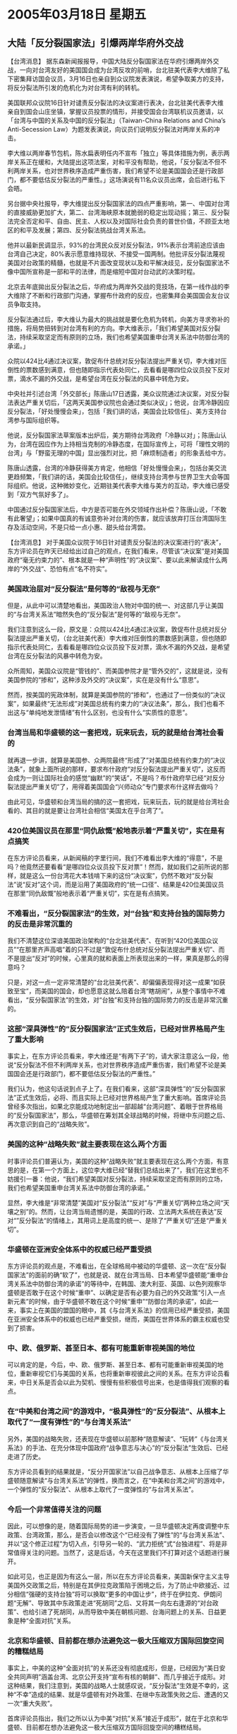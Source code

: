 # -*- org -*-

# Time-stamp: <2011-08-02 19:44:27 Tuesday by ldw>

#+OPTIONS: ^:nil author:nil timestamp:nil creator:nil

#+STARTUP: indent

* 2005年03月18日 星期五

** 大陆「反分裂国家法」引爆两岸华府外交战

【台湾消息】 据东森新闻报报导，中国大陆反分裂国家法在华府引爆两岸外交战，一向对台湾友好的美国国会成为台湾反攻的前哨，台北驻美代表李大维除了私下密集拜访国会议员，3月16日也亲自到众议院发表演说，希望争取美方的支持，将反分裂法所引发的危机化为对台湾有利的转机。

美国联邦众议院16日针对谴责反分裂法的决议案进行表决，台北驻美代表李大维亲自到国会山庄坐镇，掌握议员投票的情形，并接受国会台湾联机议员邀请，以「台湾与中国的关系及中国的反分裂法」（Taiwan-China Relations and China’s Anti-Secession Law）为题发表演说，向议员们说明反分裂法对两岸关系的冲击。
 
李大维以两岸春节包机，陈水扁表明任内不宣布「独立」等具体措施为例，表示两岸关系正在缓和，大陆提出这项法案，对和平没有帮助，他说，「反分裂法不但不利两岸关系，也对世界秩序造成严重伤害，我们希望不论是美国国会还是行政部门，都不要低估反分裂法的严重性。」这场演说有11名众议员出席，会后进行私下会晤。
 
另台据中央社报导，李大维提出反分裂国家法的四点严重影响，第一、中国对台湾的直接威胁更加扩大，第二、台湾海峡原本就脆弱的稳定出现动摇；第三、反分裂法完全否定和平、自由、民主、人权以及对国际社会负责的普世价值，不顾亚太地区的和平及发展；第四、反分裂法挑战台湾关系法。
 
他并以最新民调显示，93%的台湾民众反对反分裂法，91%表示台湾前途应该由台湾自己决定，80%表示愿意维持现状、不接受一国两制。他批评反分裂法蔑视美国对台政策的精髓，也就是不片面改变现状以及和平解决歧见，反分裂国家法不像中国所宣称是一部和平的法律，而是缩短中国对台动武的决策时程。
 
北京去年底拋出反分裂法之后，华府成为两岸外交战的竞技场，在第一线作战的李大维除了不断和行政部门沟通，掌握布什政府的反应，也密集拜会美国国会友台议员争取支持。
 
反分裂法通过后，李大维认为最大的挑战就是要化危机为转机，向美方寻求弥补的措施，将局势扭转到对台湾有利的方向。李大维表示，「我们希望美国对反分裂法，持续采取坚定而有原则的立场，我们也希望美国重申台湾关系法中防御台湾的承诺。」
 
众院以424比4通过决议案，敦促布什总统对反分裂法提出严重关切，李大维对压倒性的票数感到满意，但也随即指示代表处同仁，去看看是哪四位众议员投下反对票，滴水不漏的外交战，是希望台湾在反分裂法的风暴中转危为安。
 
中央社并引述台湾「外交部长」陈唐山17日透露，美众议院通过决议案，对反分裂法表达严重关切后，「这两天美国参议院也会通过类似决议」；他说，台湾冷静因应反分裂法，「好处慢慢会来」，包括「我们讲的话，美国会比较信任」、美方支持台湾参与国际组织等。
 
他说，反分裂国家法草案版本出炉后，美方期待台湾政府「冷静以对」；陈唐山认为，台湾在因应作为上持相当克制的冷静态度，在国际宣传上，可将「理性文明的台湾」与「野蛮无理的中国」显出强烈对比，把「麻烦制造者」的形象丢给中方。
 
陈唐山透露，台湾的冷静获得美方肯定，他相信「好处慢慢会来」，包括台美交流更趋频繁，「我们讲的话，美国会比较信任」，继续支持台湾参与世界卫生大会等国际组织。他说，这种微妙变化，近期驻美代表李大维与美方的互动，李大维已感受到「双方气氛好多了」。
 
中国通过反分裂国家法后，中方是否可能在外交领域作出补偿？陈唐山说，「不敢有此奢望」；如果中国真的有诚意弥补对台湾的伤害，就应该放弃打压台湾国际生存及活动空间，不是只给一点小惠、甜头给台湾尝。
 
 
 
 
【台湾消息】 对于美国众议院于16日针对谴责反分裂法的决议案进行的“表决”，东方评论员在昨天已经给出过自己的观点，在我们看来，尽管该“决议案”是对美国政府“毫无约束力的”、根本就是一种“声明性”的“决议案”、要以此来解读成什么两岸的“外交战“、恐怕有点“名不符实”。
 

*** 美国政治层对“反分裂法”是何等的“敌视与无奈”

但是，从此中可以清楚地看出，美国政治人物对中国的统一、对这部几乎让美国的“与台湾关系法”暗然失色的“反分裂法”是何等的“敌视与无奈”。

我们注意到这么一段，原文是：众院以424比4通过决议案，敦促布什总统对反分裂法提出严重关切，（台北驻美代表）李大维对压倒性的票数感到满意，但也随即指示代表处同仁，去看看是哪四位众议员投下反对票，滴水不漏的外交战，是希望台湾在反分裂法的风暴中转危为安。
 
众所周知，美国众议院是“管钱的”、而美国参院才是“管外交的”，这就是说，没有美国参院的“掺和”，这种涉及外交的“决议案”，实在是没有什么“意思”。
 
然而，按美国的宪政体制，就算是美国参院的“掺和”，也通过了一份类似的“决议案”，如果最终“无法形成”对美国总统有约束力的“决议法条”，那么，我们也看不出这与“单纯地发泄情绪”有什么区别，也没有什么“实质性的意思”。
 

*** 台湾当局和华盛顿的这一套把戏，玩来玩去，玩的就是给台湾社会看的
 
就再退一步讲，就算是美国参、众两院最终“形成了”对美国总统有约束力的“决议法条”，就象上面所说的那样，要求布什政府“对反分裂法提出严重关切”，这反而会成为一则让国际社会的感觉“幽默”的“笑话”，不是吗？布什政府早已经“对反分裂法提出严重关切”了，用得着美国国会“兴师动众”专门要求布什这样去做吗？

由此可见，华盛顿和台湾当局的搞的这一套把戏，玩来玩去，玩的就是给台湾社会看的、其目的就是要让台湾社会相信“美国太在乎台湾了”。
 

*** 420位美国议员在那里“同仇敌慨”般地表示着“严重关切”，实在是有点搞笑

在东方评论员看来，从新闻稿的字里行间，我们不难看出李大维的“得意”，不是吗？他竟然还要看看“是哪四位众议员投下反对票”！然而，就如我们之前所说的那样，就是这么一份台湾花大本钱啃下来的这份“决议案”，仍然不敢对“反分裂法”说“反对”这个词，而是沿用了美国政府的“统一口径”、结果是420位美国议员在那里“同仇敌慨”般地表示着“严重关切”，实在是有点搞笑。
 

*** 不难看出，“反分裂国家法”的生效，对“台独”和支持台独的国际势力的反击是非常沉重的

我们不清楚这位深谙美国政治架构的“台北驻美代表”、在听到“420位美国众议员”“在那里齐声高唱”着的只不过是“敦促布什总统对反分裂法提出严重关切”、而不是提出“反对”的时候，心里真的就和表面上所表现出来的一样，果真是那么的得意吗？
 
只是，对这一点一定非常清楚的“台北驻美代表”、却偏偏表现得对这一成果“如获致至宝”，而美国的国会，却也愿意这就么陪着台湾“瞎胡闹”，从整个事情中不难看出，“反分裂国家法”的生效，对“台独”和支持台独的国际势力的反击是非常沉重的。
 

*** 这部“深具弹性”的“反分裂国家法”正式生效后，已经对世界格局产生了重大影响

事实上，在东方评论员看来，李大维还是“有两下子”的，请大家注意这么一段，他说“反分裂法不但不利两岸关系，也对世界秩序造成严重伤害，我们希望不论是美国国会还是行政部门，都不要低估反分裂法的严重性。”

我们认为，他这句话说到点子上了。在我们看来，这部“深具弹性”的“反分裂国家法”正式生效后，必将、而且实际上已经对世界格局产生了重大影响。首席评论员曾经多次指出，如果北京能成功地制定出一部超越“台湾问题”、着眼于世界格局的“反分裂国家法”，那么，华盛顿在筹划其全球战略的时候，将继中东问题之后、再次意识到自己的“战略失败”。
 

*** 美国的这种“战略失败”就主要表现在这么两个方面

时事评论员们普遍认为，美国的这种“战略失败”就主要表现在这么两个方面，有意思的是，在第一个方面上，这位李大维已经“替我们总结出来了”，我们在这里也不妨援引一番：他说，“我们希望美国对反分裂法，持续采取坚定而有原则的立场，我们也希望美国重申台湾关系法中防御台湾的承诺。”

显然，李大维是“非常清楚”美国对“反分裂法”“反对”与“严重关切”两种立场之间“天壤之别”的。然而，让台湾当局遗憾的是，美国的行政、立法两大系统在表达”反对“”反分裂法“的情绪上，其用词上是高度的统一、是除了“严重关切”还是“严重关切”。
 

*** 华盛顿在亚洲安全体系中的权威已经严重受损

东方评论员的观点是，不难看出，在全球格局中被动的华盛顿、这一次在“反分裂国家法”的面前的确“软了”，也就是说、就在台湾当局、日本希望华盛顿能“重申台湾关系法中防御台湾的承诺”的等待中，在韩国、澳大利亚、英国、以色列观察华盛顿是否敢于在这个时候“重申”、以确定是否有必要为自己的外交政策“引入一点新元素”的时候，由于华盛顿不敢在这个时候“重申”“防御台湾的承诺”，如此一来，事实上在美国的盟国的眼中，其《与台湾关系法》的信用已经严重受损，美国在亚洲安全体系中的权威也已经严重受损，继而，美国在世界体系的霸主权威也受到了损害。
 

*** 中、欧、俄罗斯、甚至日本、都有可能重新审视美国的地位

可以肯定的是，今后，中、欧、俄罗斯、甚至日本、都有可能重新审视美国的地位，重新审视它们与美国的关系，也将重新审视彼此之间的关系。在东方评论员看来，中日关系是否会以此为契机、慢慢有些积极信号出来，也是值得我们观察的看点。
 

*** 在“中美和台湾之间”的游戏中，“极具弹性”的“反分裂法”、从根本上取代了“一度有弹性”的“与台湾关系法”
 
另外，美国的战略失败，还表现在华盛顿以前那种“随意解读”、“玩转”《与台湾关系法》的手法、在充分体现中国政府“战争意志与决心”的“反分裂法”生效后、已经走进了历史。
 
东方评论员看到的结果就是，“反分开国家法”以自己战争意志、从根本上压缩了华盛顿随意解读“与台湾关系法”的弹性，换而言之，在“中美和台湾之间”的游戏中，一个弹性的“反分裂法”、从根本上取代了一度弹性的“与台湾关系法”。
 

*** 今后一个非常值得关注的问题
 
因此，可以想像的是，随着国际局势的进一步演变，一旦华盛顿决定再度调整中东政策、台湾政策，那么，是否会以修改这个“已经没有了弹性”的“与台湾关系法”、并以“这个修正过程”为切入点，引导另一轮的、“武力拒统”式“台独进程”、将是非常值得关注的问题。当然了，这是后话，今天在这里我们不打算对这个话题进行展开。

如此可见，也正是因为有这么一层，所以在东方评论员看来，美国新保守主义主导美国外交政策之后，特别是在其伊拉克政策陷于困境之后，为了防止中欧接近、过分相信“强硬的支持台独”将可以换取“更多的中国让步”，终于在伊拉克、伊朗问题“无解”、导致其中东政策走进“死胡同”之后、又将其一向左右逢源的“对台政策”、也给引进了死胡同，从而导致中美在朝核问题、台海问题上的关系、日益更象是种“全面对抗”关系。
 

*** 北京和华盛顿、目前都在想办法避免这一极大压缩双方国际回旋空间的糟糕结局

事实上，中美的这种“全面对抗”的关系还没有彻底成形，但是，已经因为“美日安全共同声明”涵盖台湾、北京公开支持“宣布有核的朝鲜”、而几乎接近于成形。对这种结果，我们注意到，美国的战略人士就感叹说，“反分裂法”生效是不幸的，这种“不幸”造成的结果、就是华盛顿有对外政策、在继中东政策失败之后、遭遇的又一次“重大失败”。

首席评论员指出，我们之所以认为中美“对抗”关系“接近于成形”，就在于北京和华盛顿、目前都在想办法避免这一极大压缩双方国际回旋空间的糟糕结局。

下面是一则来自日内瓦联合国人权委员会的最新消息，在一起了解相关背景之后，东方评论员将继续讨论这一话题。
 
《东方时代环球时事解读》http://www.dongfangtime.com

** 美国首次不提反华人权议案，中方对此表欢迎

【日内瓦消息】  综合报道，正在日内瓦参加联合国人权委员会（人权会）第61届会议的美国代表团17日举行新闻发布会，正式宣布不在本次会议上搞反华提案。对此中国代表团团长、中国常驻联合国日内瓦办事处及瑞士其他国际组织代表沙祖康大使说，美国这一决定既有利于中美之间的人权对话，也有利于两国人权状况的改善。
 
美国将不提出批评中国人权的议案
 
美国代表团17日举行新闻发布会，正式宣布不在今年的联合国人权委员会议中搞反华提案。这将是10多年来美国首次没有提出批评中国的议案。据BBC报道，不愿意透露身份的美国官员说，美国代表已经通知人权委员会中的50多个其它成员有关美国的决定。多年来，有关中国人权纪录的问题已经成为了联合国人权委员会中的激烈争论点，而美国也连续多年提出批评中国人权纪录的议案。
 
美国官员说，美国方面多年来一直同中国就人权问题保持接触，而且在过去一年中取得了一点美国方面喜欢的进展。去年10月，美国国务卿鲍威尔曾经表示，美中两国已经达成协议，旨在重开有关人权问题的对话。
 
有分析认为，美国今年不在联合国提出中国人权纪录，可能与美国国务卿赖斯将在3月20日访华有关，在此之前，美国国务院在2月28日发表了有关包括中国在内的多国国家的人权状况的报告。另据美国媒体报道称，美国国会两党议员对布什行政当局的这一决定表示不满。
 
为了反制美国每年在人权问题上对中国的诘难，中国近年来也由国务院提出美国的人权记录。今年中国官方发表的《2004年美国的人权纪录》说，美国政府理应反省自己的所作所为，正视自己存在的严重问题，而不应热衷于发表“人权报告”对其他国家进行指责。
 
中国表示对抗不得人心
 
沙祖康接受新华社记者独家采访时说，美国决定不在人权会上搞反华提案是件好事，这避免了中美在人权会上的对抗。对抗不得人心。在美国放弃对抗的情况下，中国愿与美国在平等和相互尊重的基础上进行对话，共同解决各自在对方人权问题上的关切。
 
沙祖康说，保护和促进人权是长期的系统工程，也是没有止境的。在人权问题上，世界上没有一个国家是完美的，中国和美国也不例外。沙祖康认为，美国决定不搞反华提案是明智之举。他说，中国反对对抗，但也不惧怕对抗。新中国成立以来特别是改革开放以来，中国政府一直高度重视人权，并不断促进和改善人权。中国新一届政府更是鲜明地提出了“以人为本”的执政理念。
 
中国呼吁成员国多一些合作
 
据新华社报道，此前，中国常驻日内瓦联合国代表团团长沙祖康大使代表发展中国家“相同观点集团”在会上发言，呼吁人权会成员国之间多一些合作与对话，少一些指责与对抗，共同为恢复人权会的作用和声誉而努力。中国代表的发言受到各方广泛关注，发展中国家对此普遍表示赞赏和欢迎。
 
“相同观点集团”由近20个发展中国家组成，是近年来活跃在国际人权领域的重要组织。中国今年连任该组织协调员。由53个成员国组成的联合国人权委员会每年3月至4月在日内瓦举行年会，本次会议预计于4月22日结束
 
 
 
 
【时事点评】 我们注意到，按美国官员的说法，华盛顿“正式宣布”不在本次会议上搞反华提案，是因为中国人权在过去一年中“取得了一点”美国方面喜欢的进展。
 

*** 华盛顿根本就是在“言不由衷”

然而，在东方评论员看来，华盛顿说中国人权在过去一年中“取得了一点”“让美国方面喜欢的”进展根本就是在“言不由衷”。

然而，就在欧美为欧盟“解禁对华军售”的争吵处于关键时刻，就在美国一向“以人权为硬理由”对欧盟“晓之以情、动之以理”、最后干脆公开威胁欧盟“不要解禁”的时候，美国人自己却在“中国人权问题上”突然“撤火”、并肯定了中国在过去一年中“取得了一点”美国方面喜欢的进展，如此“自相矛盾”、就不担心由此引起的来自国际社会的“耻笑”吗？
 

*** 布什何以如此“不顾体面”？

显然，如果美国人说的是真话，那么，华盛顿在过去一年里、一直在“拉高调门”、“以人权为理由”强烈指责“欧盟解禁对华军售”的行为，就实在是太虚伪了。

对此， 首席评论员指出，华盛顿之所以“不顾体面”、抢在这个时候继续向北京示好，其原因还是在为赖斯的访华“尽管 可能地营造出轻松的气氛”。
 

*** 我们不认为有关台湾及“反分裂法”的事情是中美这次战略对话的焦点

我们认为，赖斯此番前来，重点的话题有三个，一是朝鲜问题、再就是日本问题、最后就是伊朗核问题，在东方评论员看来，我们之所以不认为有关台湾及“反分裂法”的事情是中美这次战略对话的焦点，就在于为了配合赖斯的这次访问，华盛顿可以说是“煞费了一番苦心”，在我们看来，台湾问题已经被华盛顿“煞费苦心”定位在了“筹码”的层次。

我们知道，北京要制订“反分裂法”，是在去年十二月十七日由中国最权威的官方通讯社--新华社对全世界进行“广播”的，到今年3月4日胡锦涛主席提出“四点意见”，再到3月8日王兆国对“反分裂法”的“草案”正式给予“说明”，最后到十届全国人大三次会议闭幕时、审议通过，可以说这一过程是漫长和公开的。

因此，在东方评论员看来，在3月14日通过“反分裂法”时、恐怕可以说台湾全岛上下、是妇孺皆知，这就是说，如果陈水扁当局、或者民进党早就拥有充裕的时间、去“筹划”如何反对“反分裂法”的游行活动。
 

*** “台独”将“大游行”的日期放在下一个星期六，根本就是在等待华盛顿的“指令”

如果我们站在岛内“台独”势力的立场来看，那么，这个被“台独”冠之以“反制”“反分裂法”的所谓的“大游行”的最佳时间，就应该在“反分裂法”刚刚通过的本星期的星期六、星期日进行，也就是3月19日、或者是20日。

然而，3月20日却刚好是美国国务聊赖斯抵达北京的日子，这就是说，就“时间”这一因素而言，东方评论员认为有两个方面值得一提，第一，“台独”势力将“大游行”的日期放在下一个星期六，根本就是在等待“中美交锋”的结果，也就是说，在等待华盛顿的“指令”，然而，这还只是问题的一个方面。

我们认为，就在“台独”等候赖斯访华消息的时候，华盛顿又何尝不会和“台独”私下里“眉来眼去、暗通消息”？
 

*** 美一直在为赖斯就任美国务聊首次访华“准备着筹码”

在东方评论员看来，从华盛顿近来一连串动作来看，布什为了配合赖斯的“顺利访华”，可以说是一直在为赖斯就任美国务聊首次访华“准备着筹码”。粗粗数来，不包括赖斯自己访问南亚的印度和巴基斯坦，试图影响南亚局势，从而为自己的访华“拉抬声调”的努力在内，白宫的决策层在朝鲜方向、伊朗方向、以及台海方向也都做出了一系列的部署：
 

*** 白宫决策层为了赖斯的“一路顺风”，可以说是“做了不少的实事”

首先，我们说了，赖斯此次前来的一个重大议题，就是朝核问题。东方评论员注意到，赖斯于13日启程、正式展开对中国和韩国等亚洲六国的外访的之后，几乎是第到一站，都忘记不了要对朝鲜“叮咛”几句，特别是赖斯当天在前往亚洲访问的第一站印度，我们看到，她“公开揭露”说“朝鲜希望单方面与美国举行会谈”，然而，我们也注意到，这位准备在北京同中国领导人好好谈谈朝鲜问题的赖斯，最后坚定地表示“美国不会答应这一要求”。

与此同时，五角大楼而更是默契，立刻安排美国“小鹰号”航母在韩国展开了一轮近似实战的联合军演，与此同时、美军在日本还不停地放出有关“正在加紧部署两艘新型宙斯盾级驱逐舰”的消息出来，显然，白宫决策层为了赖斯的“一路顺风”，可以说是“做了不少的实事”。


*** 赖斯此言是对华盛顿亚洲政策的“高度概括”，也是其北京之行的“主题宣示”

另外，东方评论员注意到，美国国务卿赖斯日前就对媒体表示，美国不是“反中国”的，但华盛顿对中国军事现代化的情况十分关注。
 
首席评论员指出，赖斯此言是对华盛顿亚洲政策的“高度概括”，应该视为她对这次北京之行的“主题宣示”。在我们看来，如果将这句话“翻译过来”，其意思非常清楚，那就是说，美国将继续以“美日军事同盟”为核心确保台海现状的稳定，美国将“美日军事同盟”是否包括台湾当作一种“筹码”、并准备在这一层面上与北京“有话好好说”。
 

*** 华盛顿应该清楚，朝核问题已经是“今非昔比”

然而，东方评论员认为，如果赖斯“死抱着”“这种意思”到北京访问，恐怕很难指望在朝鲜问题上会从北京给布什带去什么“好消息”。

我们认为，华盛顿应该清楚，朝核问题已经是“今非昔比”：日本在“大年初一”抛出了“钓鱼岛主权争端”，而朝鲜紧跟着在“大年初二”宣布自己有核，就在日本和朝鲜这般的“夹枪带棒”之下，北京和华盛顿，更是各展手段：就在华盛顿怂恿日本在钓鱼岛闹事，而将一个“相对单纯”的中日“钓鱼岛争端”、涂抺上“美日台军事同盟”的“新色彩”的同时，一直在朝核问题上“陪着”华盛顿“打太极”的北京、也将一个“相对单纯”的“朝美”“朝核问题”加进了“东亚核竞赛”的“底料”。
 
 
*** 一直想在“朝核问题”“打太极”、“拖时间”的华盛顿、第一次有了“紧迫感”

首席评论员指出，不可否认，华盛顿在“钓鱼岛争端”上涂抺“美日台军事同盟”“新色彩”的同时，的确让北京感到了华盛顿正在着力准备“台独牌”的“空前危险”，然而，作为反击、北京将“朝核问题”加进了“东亚核竞赛”的“底料”、而日本出于自己的政治、军事野心、不顾美国的“感受”、且“非常配合地”在东亚一味地“搞事”，而朝鲜也是一味地“和着”日本的节拍、顺着日本的“核心理”、在那里给日本“担茶送水”、陪着日本玩、这些立刻让一直想在“朝核问题”就这么“打太极”、“拖时间”的华盛顿、第一次有了“非妥善解决不可”的“紧迫感”。
 

*** 华盛顿之所以愿意看到“南亚核竞赛”、而不愿意看到“东亚核竞赛”，就在于东亚有个日本因素

其次，就是日本问题，在东方评论员看来，“朝核问题”之所以让华盛顿有了“紧迫感”，就在于“东亚核竞赛”这个因素。现在，赖斯正在南亚访问，南亚两国就是在”南亚核竞赛”的情况下，在华盛顿睁一眼、闭一眼的默许下、一夜之间成了核国家的。

然而，华盛顿之所以愿意看到“南亚核竞赛”、而不愿意看到“东亚核竞赛”，就在于东亚有个日本因素。事实证明，华盛顿的这一选择是不错的，在印度成了核国家之后，给北京造成的麻烦，远大于给华盛顿带来的“不方便”。

但是，日本就不同了，可以肯定地说，一旦“朝核问题”最终演变成“东亚核竞赛”，而将日本送进了核门槛，那么，按美国的战略家所评估的就是，它将给华盛顿造成的“灾难”，远大于给北京带来的“麻烦”。换而言之，“南亚核竞赛”和“东亚核竞赛”对美国而言，其结果是完全相反的。
 

*** 如果赖斯还在那里“一味强硬”....?

因此，在东方评论员看来，在这种情况下，如果赖斯还在那里“一味强硬”，死抱着针对中国的“美日军事同盟”不放，但愿这只是表面上的宣言，而不是实际上的底线，如果不然，赖斯的这次访问，与她去年7月的那次同样旨在解决朝鲜问题的“访华失败”相比，结果不仅好不到哪去，而且很有可能引发朝鲜的更进一步的、挑逗日本的动作。

事实上，北京让华盛顿难受的选择还有，那就是继续加强与欧盟、俄罗斯的战略合作，近段来，我们清楚地看到，北京在伊朗核问题上一直“没怎么发声”、这本来就是一种“态度”，也就是说在北京不会从伊朗问题上撤手的同时，愿意考虑不主动刺激华盛顿的神经。

然而，从日前华盛顿再一次公开指责“中国继续向伊朗转移敏感武器技术”一事来判断，美国人显然拒绝将北京在伊朗核问题上的“没怎么发声”、“当成”是北京“已经在照顾”华盛顿的“感受”、是在向华盛顿让步的“事实”。
 

*** 一旦赖斯这次访华再次失败，北京和华盛顿都将面对如何收场的问题

由此可见，一旦赖斯这次访华再次失败，北京和华盛顿都将面对如何收场的问题，第一，北京很可能就得准备承受华盛顿大规模提升与台湾军事合作的压力，以及“台独”挟“美日军事同盟”、再次走向“某种形式独立”的危险，显然，如何解释“反分裂法”、是否启动“非和平方式”，也就摆到了北京的面前。
 
而与此同时，华盛顿就得掂量一下，它自己如何面对一个更加强硬的朝鲜，以及一个与自己渐行渐远的韩国、还得准备面对一个战略上对华盛顿更显重要的日本、以及日本会借此拉抬身价、向华盛顿“伸手索要”“核武器生产许可证”、放松军事控制的危险。总之，美国目前依赖韩国、日本、台湾、并在控制日本、台湾的基础上建立的与中国维持平衡的军事防线，就可能立刻瓦解。如此一来，在中东问题仍然不知何去何从之际，华盛顿就得“提前面对”“重新安排”亚洲安全框架的“战略性大调整”，在这一点上，我们至今还没有发现、哪怕是一位的美国战略分析人士、公开提出过“相应的可行方案”来。
 
 
*** 政治的现实性、是会让“中、美决策层”考虑以另一种形式进行较量的

显然，这种局面一旦形成，对中美双方的利益都是一种极大的损害，所以，在我们看来，政治的现实性、是会让“中、美决策层”考虑以另一种形式进行较量的。

中美之间就算这次谈不好，也不至于一步彻底“闹翻”。由于“台独”的高度敏感性，华盛顿很可能不敢在这方面挑畔北京、以作为向北京施加压力的手段，但是，一步步提升美台军事合作层次同，为“武力拒统”做准备，就如北京一步步通过朝鲜刺激日本一样，催发日本国内对美国的不满、离间美日、韩美关系、都是中美双方在东亚较量中、可以为对方制造麻烦、刺激对方神经、而可以“边谈边做”的事情。
 

*** 看到美国在“朝核”、“反分裂法”问题上受到挫折、欧洲和俄罗斯“立刻行动起来”

此外，对北京而言，美国在国际问题上事实上已经是“孤家寡人”，这就让中国有更多的选择项去从全球格局上去反击华盛顿。在东方评论员看来，可以肯定的是，如果赖斯这次访华再次失败，如果我们再次看到中国在伊朗核问题上、在关键时刻站到第一线，或者再次听到北京对华盛顿的伊朗核政策说“NO”，我们将一点也不会意外。

事实上，同样看到美国在东亚安全问题上、在朝核问题上、在“反分裂法”问题上受到挫折的欧洲和俄罗斯、也不想放过利用华盛顿“又一次失败”、中美“有可能走向对抗”的机会，在进一步拉拢北京的问题上，可以说欧洲和俄罗斯“是立刻行动起来”。
 

*** “反分裂法”的正式生效，不仅不会影响欧盟“解禁”、更会促进欧盟“解禁”

按现在的大国博弈局势，东方评论员认为，尽管在“反分裂法”的问题上，欧盟内部“有些杂音”，但是，可以肯定的是，“反分裂法”的正式生效，不仅不会影响欧盟“解禁”、而且还很可能会促进欧盟“解禁”，在东方评论员看来，欧盟内部有“杂音”是欧盟内部的问题，欧洲领导人不是一直顶着这些“杂音”、在国家利益的吸引下走到这一步的吗？
 
另外，从华盛顿在这个时候说出“中国人权有改善”之一类的话来看，显然，美国对“解禁”问题已经没有抱太大希望，因此，我们认为，既然华盛顿都没有指望这种“杂音”能帮助它阻止“解禁”，我们又何必多此一举呢？

下面，在一段有关欧盟和俄罗斯对“反分裂法”的最新评价之后，我们将提前进入今天的欧洲部分，看看欧盟和俄罗斯是如何给华盛顿“下套”的。
 
 
 
《东方时代环球时事解读》http://www.dongfangtime.com
